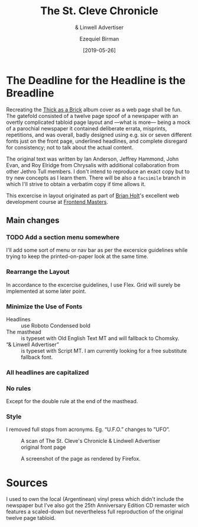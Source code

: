 #+title: The St. Cleve Chronicle
#+subtitle: & Linwell Advertiser
#+date: [2019-05-26]
#+author: Ezequiel Birman
#+options: todo:t

* The Deadline for the Headline is the Breadline
  Recreating the [[http://jethrotull.com/taab/][Thick as a Brick]] album cover as a web page shall be fun. The
  gatefold consisted of a twelve page spoof of a newspaper with an overtly
  complicated tabloid page layout and —what is more— being a mock of a parochial
  newspaper it contained deliberate errata, misprints, repetitions, and was
  overall, badly designed using e.g. six or seven different fonts just on the
  front page, underlined headlines, and complete disregard for consistency; not
  to talk about the actual content.

  The original text was written by Ian Anderson, Jeffrey Hammond, John Evan, and
  Roy Elridge from Chrysalis with additional collaboration from other Jethro
  Tull members. I don't intend to reproduce an exact copy but to try new
  concepts as I learn them. There will be also a =facsimile= branch in which
  I'll strive to obtain a verbatim copy if time allows it.

  This excercise in layout originated as part of [[https://github.com/btholt][Brian Holt]]'s excellent web
  development course at [[https://frontendmasters.com/courses/web-development-v2/][Frontend Masters]]. 
  
** Main changes
*** TODO Add a section menu somewhere
    I'll add some sort of menu or nav bar as per the excersice guidelines while
    trying to keep the printed-on-paper look at the same time.
*** Rearrange the Layout
    In accordance to the excercise guidelines, I use Flex. Grid will surely be
    implemented at some later point.
*** Minimize the Use of Fonts
    - Headlines :: use Roboto Condensed bold
    - The masthead :: is typeset with Old English Text MT and will fallback to Chomsky.
    - “& Linwell Advertiser” :: is typeset with Script MT. I am currently
         looking for a free substitute fallback font.
*** All headlines are capitalized
*** No rules
    Except for the double rule at the end of the masthead.
*** Style
    I removed full stops from acronyms. Eg. “U.F.O.” changes to ”UFO”.

    #+CAPTION: A scan of The St. Cleve's Chronicle & Lindwell Advertiser original front page
    #+ATTR_HTML: :width 30% :alt The St. Cleve's Chronicle front page.
    [[file:background.jpg]]

    #+CAPTION: A screenshot of the page as rendered by Firefox.
    #+ATTR_HTML: :width 30% :alt A screenshot of our web page.
    [[file:screenshot.png]]

* Sources
  I used to own the local (Argentinean) vinyl press which didn't include the
  newspaper but I've also got the 25th Anniversary Edition CD remaster wich
  features a scaled-down but nevertheless full reproduction of the original
  twelve page tabloid.
